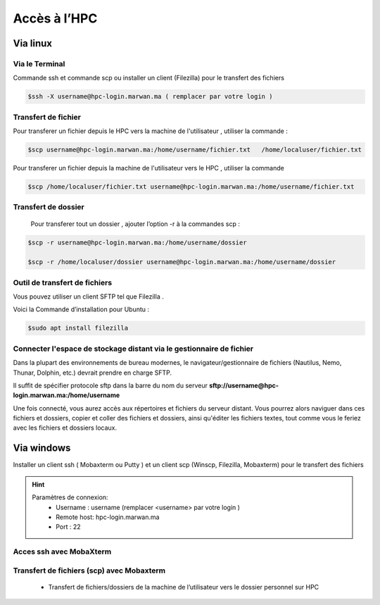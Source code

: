 Accès à l’HPC 
##############################################


Via linux
=============================

Via le Terminal 
*****************

Commande ssh et commande scp ou installer un client (Filezilla) pour le transfert des fichiers

.. code-block:: bash
    
    $ssh -X username@hpc-login.marwan.ma ( remplacer par votre login )

Transfert de fichier 
*********************

Pour transferer un fichier depuis le HPC vers  la machine de l'utilisateur  , utiliser la commande :

.. code-block:: bash

     $scp username@hpc-login.marwan.ma:/home/username/fichier.txt   /home/localuser/fichier.txt


Pour transferer un fichier depuis la machine de l'utilisateur vers le HPC  , utiliser la commande 

.. code-block:: bash
 
      $scp /home/localuser/fichier.txt username@hpc-login.marwan.ma:/home/username/fichier.txt 

Transfert de dossier 
**********************

 Pour transferer tout un dossier , ajouter l’option -r à la commandes scp : 
 
.. code-block:: bash
    
    $scp -r username@hpc-login.marwan.ma:/home/username/dossier   
    
    $scp -r /home/localuser/dossier username@hpc-login.marwan.ma:/home/username/dossier

Outil de transfert de fichiers  
*******************************
Vous pouvez  utiliser un client SFTP   tel que  Filezilla . 

Voici la Commande d’installation pour Ubuntu :

.. code-block:: bash

    $sudo apt install filezilla
    
.. image:: /source/figures/img_guideutilisateur/fiz.jpg
  :width: 600

Connecter l'espace de stockage distant via le gestionnaire de fichier
***********************************************************************
Dans la plupart des environnements de bureau modernes, le navigateur/gestionnaire de fichiers (Nautilus, Nemo, Thunar, Dolphin, etc.) devrait prendre en charge SFTP.

.. image:: /source/figures/img_guideutilisateur/nautilus.png

Il suffit de spécifier  protocole sftp dans la barre du nom du serveur **sftp://username@hpc-login.marwan.ma:/home/username**

Une fois connecté, vous aurez accès aux répertoires et fichiers du serveur distant. Vous pourrez alors naviguer dans ces fichiers et dossiers, copier et coller des fichiers et dossiers, ainsi qu'éditer les fichiers textes, tout comme vous le feriez avec les fichiers et dossiers locaux.

Via windows
=============================

Installer un client ssh ( Mobaxterm ou Putty ) et un client scp (Winscp, Filezilla, Mobaxterm) pour le transfert des fichiers

.. Hint:: 
    Paramètres de connexion: 
        * Username : username (remplacer <username> par votre login )
        * Remote host: hpc-login.marwan.ma
        * Port : 22
    
Acces ssh avec MobaXterm
**************************

.. image:: /source/figures/img_guideutilisateur/access_ssh.png
    :width: 500

.. image:: /source/figures/img_guideutilisateur/Mobaxterm.png
    :width: 500
    
Transfert de fichiers (scp) avec Mobaxterm 
************************************************

    - Transfert de fichiers/dossiers de la machine de l’utilisateur vers le dossier personnel sur HPC

.. image:: /source/figures/img_guideutilisateur/uploadfichier.png
      :width: 500

    - Transfert de fichiers/dossiers du dossier personnel sur HPC vers la machine de l’utilisateur

.. image:: /source/figures/img_guideutilisateur/downloadfichier.png
    :width: 500

    - Changement de dossier courant (taper /data/<username>pour accéder au dossier de données et effectuer les transferts)

.. image:: /source/figures/img_guideutilisateur/Changementdossier.png
    :width: 500


